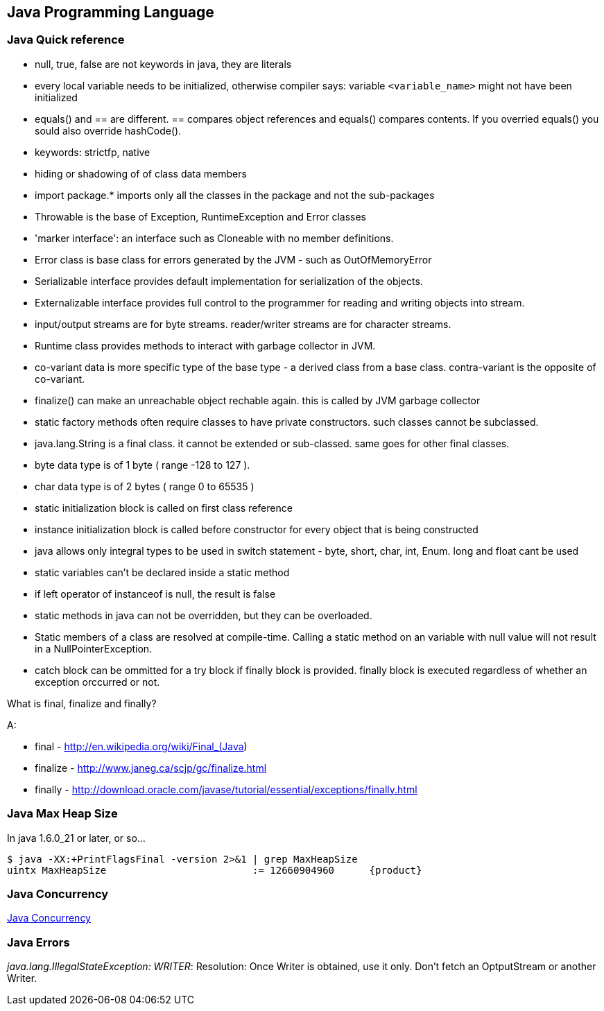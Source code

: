 
[[java-programming-language]]
Java Programming Language
-------------------------

[[java-quick-reference]]
Java Quick reference
~~~~~~~~~~~~~~~~~~~~

* null, true, false are not keywords in java, they are literals
* every local variable needs to be initialized, otherwise compiler says:
variable `<variable_name>` might not have been initialized
* equals() and == are different. == compares object references and
equals() compares contents. If you overried equals() you sould also
override hashCode().
* keywords: strictfp, native
* hiding or shadowing of of class data members
* import package.* imports only all the classes in the package and not
the sub-packages
* Throwable is the base of Exception, RuntimeException and Error classes
* 'marker interface': an interface such as Cloneable with no member
definitions.
* Error class is base class for errors generated by the JVM - such as
OutOfMemoryError
* Serializable interface provides default implementation for
serialization of the objects.
* Externalizable interface provides full control to the programmer for
reading and writing objects into stream.
* input/output streams are for byte streams. reader/writer streams are
for character streams.
* Runtime class provides methods to interact with garbage collector in
JVM.
* co-variant data is more specific type of the base type - a derived
class from a base class. contra-variant is the opposite of co-variant.
* finalize() can make an unreachable object rechable again. this is
called by JVM garbage collector
* static factory methods often require classes to have private
constructors. such classes cannot be subclassed.
* java.lang.String is a final class. it cannot be extended or
sub-classed. same goes for other final classes.
* byte data type is of 1 byte ( range -128 to 127 ).
* char data type is of 2 bytes ( range 0 to 65535 )
* static initialization block is called on first class reference
* instance initialization block is called before constructor for every
object that is being constructed
* java allows only integral types to be used in switch statement - byte,
short, char, int, Enum. long and float cant be used
* static variables can't be declared inside a static method
* if left operator of instanceof is null, the result is false
* static methods in java can not be overridden, but they can be
overloaded.
* Static members of a class are resolved at compile-time. Calling a
static method on an variable with null value will not result in a
NullPointerException.
* catch block can be ommitted for a try block if finally block is
provided. finally block is executed regardless of whether an exception
orccurred or not.

What is final, finalize and finally?

A:

* final - http://en.wikipedia.org/wiki/Final_(Java)
* finalize - http://www.janeg.ca/scjp/gc/finalize.html
* finally -
http://download.oracle.com/javase/tutorial/essential/exceptions/finally.html

[[java-max-heap-size]]
Java Max Heap Size
~~~~~~~~~~~~~~~~~~

In java 1.6.0_21 or later, or so...

-----------------------------------------------------------------------
$ java -XX:+PrintFlagsFinal -version 2>&1 | grep MaxHeapSize
uintx MaxHeapSize                         := 12660904960      {product}
-----------------------------------------------------------------------

[[java-concurrency]]
Java Concurrency
~~~~~~~~~~~~~~~~

http://www.vogella.com/articles/JavaConcurrency/article.html[Java
Concurrency]

[[java-errors]]
Java Errors
~~~~~~~~~~~

_java.lang.IllegalStateException: WRITER_: Resolution: Once Writer is
obtained, use it only. Don't fetch an OptputStream or another Writer.
